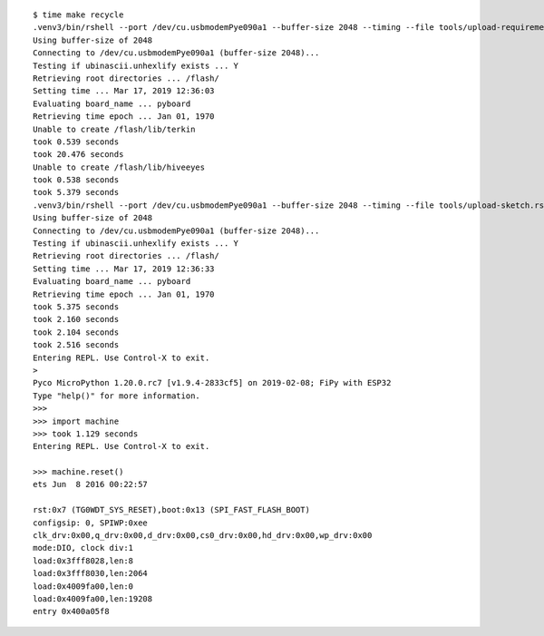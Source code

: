 ::

    $ time make recycle
    .venv3/bin/rshell --port /dev/cu.usbmodemPye090a1 --buffer-size 2048 --timing --file tools/upload-requirements.rshell
    Using buffer-size of 2048
    Connecting to /dev/cu.usbmodemPye090a1 (buffer-size 2048)...
    Testing if ubinascii.unhexlify exists ... Y
    Retrieving root directories ... /flash/
    Setting time ... Mar 17, 2019 12:36:03
    Evaluating board_name ... pyboard
    Retrieving time epoch ... Jan 01, 1970
    Unable to create /flash/lib/terkin
    took 0.539 seconds
    took 20.476 seconds
    Unable to create /flash/lib/hiveeyes
    took 0.538 seconds
    took 5.379 seconds
    .venv3/bin/rshell --port /dev/cu.usbmodemPye090a1 --buffer-size 2048 --timing --file tools/upload-sketch.rshell
    Using buffer-size of 2048
    Connecting to /dev/cu.usbmodemPye090a1 (buffer-size 2048)...
    Testing if ubinascii.unhexlify exists ... Y
    Retrieving root directories ... /flash/
    Setting time ... Mar 17, 2019 12:36:33
    Evaluating board_name ... pyboard
    Retrieving time epoch ... Jan 01, 1970
    took 5.375 seconds
    took 2.160 seconds
    took 2.104 seconds
    took 2.516 seconds
    Entering REPL. Use Control-X to exit.
    >
    Pyco MicroPython 1.20.0.rc7 [v1.9.4-2833cf5] on 2019-02-08; FiPy with ESP32
    Type "help()" for more information.
    >>>
    >>> import machine
    >>> took 1.129 seconds
    Entering REPL. Use Control-X to exit.

    >>> machine.reset()
    ets Jun  8 2016 00:22:57

    rst:0x7 (TG0WDT_SYS_RESET),boot:0x13 (SPI_FAST_FLASH_BOOT)
    configsip: 0, SPIWP:0xee
    clk_drv:0x00,q_drv:0x00,d_drv:0x00,cs0_drv:0x00,hd_drv:0x00,wp_drv:0x00
    mode:DIO, clock div:1
    load:0x3fff8028,len:8
    load:0x3fff8030,len:2064
    load:0x4009fa00,len:0
    load:0x4009fa00,len:19208
    entry 0x400a05f8
